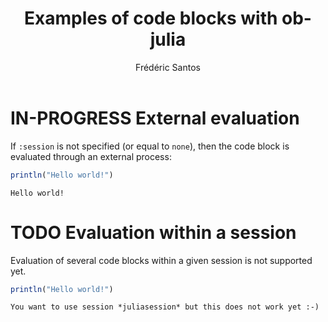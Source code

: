 #+TITLE: Examples of code blocks with ob-julia
#+AUTHOR: Frédéric Santos

* IN-PROGRESS External evaluation
If ~:session~ is not specified (or equal to ~none~), then the code block is evaluated through an external process:
#+BEGIN_SRC julia :results output :exports both
println("Hello world!")
#+END_SRC

#+RESULTS:
: Hello world!

* TODO Evaluation within a session
Evaluation of several code blocks within a given session is not supported yet.
#+BEGIN_SRC julia :results output :session *juliasession* :exports both
println("Hello world!")
#+END_SRC

#+RESULTS:
: You want to use session *juliasession* but this does not work yet :-)
